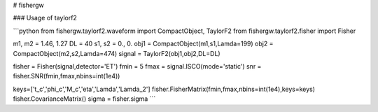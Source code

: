 # fishergw

### Usage of taylorf2

```python
from fishergw.taylorf2.waveform import CompactObject, TaylorF2
from fishergw.taylorf2.fisher import Fisher

m1, m2 = 1.46, 1.27
DL = 40
s1, s2 = 0., 0.
obj1 = CompactObject(m1,s1,Lamda=199)
obj2 = CompactObject(m2,s2,Lamda=474)
signal = TaylorF2(obj1,obj2,DL=DL)

fisher = Fisher(signal,detector='ET')
fmin = 5
fmax = signal.ISCO(mode='static')
snr = fisher.SNR(fmin,fmax,nbins=int(1e4))

keys=['t_c','phi_c','M_c','eta','Lamda','Lamda_2']
fisher.FisherMatrix(fmin,fmax,nbins=int(1e4),keys=keys)
fisher.CovarianceMatrix()
sigma = fisher.sigma
```
